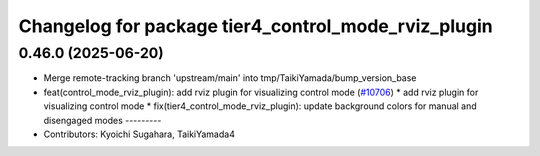 ^^^^^^^^^^^^^^^^^^^^^^^^^^^^^^^^^^^^^^^^^^^^^^^^^^^^
Changelog for package tier4_control_mode_rviz_plugin
^^^^^^^^^^^^^^^^^^^^^^^^^^^^^^^^^^^^^^^^^^^^^^^^^^^^

0.46.0 (2025-06-20)
-------------------
* Merge remote-tracking branch 'upstream/main' into tmp/TaikiYamada/bump_version_base
* feat(control_mode_rviz_plugin): add rviz plugin for visualizing control mode (`#10706 <https://github.com/TaikiYamada4/autoware_universe/issues/10706>`_)
  * add rviz plugin for visualizing control mode
  * fix(tier4_control_mode_rviz_plugin): update background colors for manual and disengaged modes
  ---------
* Contributors: Kyoichi Sugahara, TaikiYamada4
